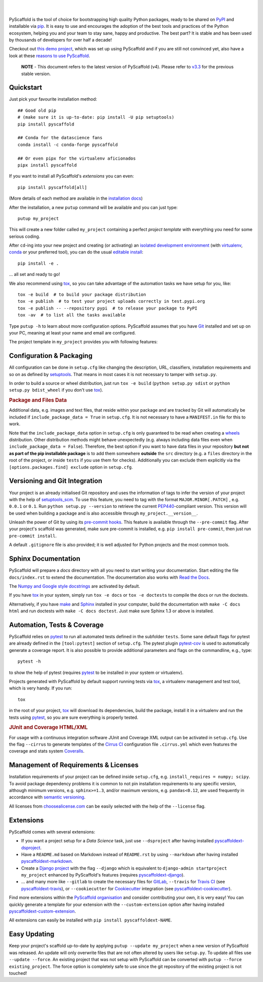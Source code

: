 .. image:: https://api.cirrus-ci.com/github/pyscaffold/pyscaffold.svg?branch=master
    :alt: Built Status
    :target: https://cirrus-ci.com/github/pyscaffold/pyscaffold
.. image:: https://readthedocs.org/projects/pyscaffold/badge/?version=latest
    :alt: ReadTheDocs
    :target: https://pyscaffold.org/en/latest
.. image:: https://img.shields.io/coveralls/github/pyscaffold/pyscaffold/master.svg
    :alt: Coveralls
    :target: https://coveralls.io/r/pyscaffold/pyscaffold
.. image:: https://img.shields.io/pypi/v/pyscaffold.svg
    :alt: PyPI-Server
    :target: https://pypi.org/project/pyscaffold/
.. image:: https://img.shields.io/conda/vn/conda-forge/pyscaffold.svg
    :alt: Conda-Forge
    :target: https://anaconda.org/conda-forge/pyscaffold
.. image:: https://pepy.tech/badge/pyscaffold/month
    :alt: Monthly Downloads
    :target: https://pepy.tech/project/pyscaffold
.. image:: https://img.shields.io/twitter/url/http/shields.io.svg?style=social&label=Follow
    :alt: Twitter
    :target: https://twitter.com/pyscaffold

|

.. image:: https://pyscaffold.org/en/latest/_images/logo.png
    :height: 512px
    :width: 512px
    :scale: 60 %
    :alt: PyScaffold logo
    :align: center

|

PyScaffold is the tool of choice for bootstrapping high quality Python
packages, ready to be shared on PyPI_ and installable via pip_.
It is easy to use and encourages the adoption of the best tools and
practices of the Python ecosystem, helping you and your team
to stay sane, happy and productive. The best part? It is stable and has been used
by thousands of developers for over half a decade!

Checkout out `this demo project`_, which was set up using PyScaffold and
if you are still not convinced yet, also have a look at these `reasons to use PyScaffold`_.


    **NOTE** - This document refers to the latest version of PyScaffold (v4).
    Please refer to `v3.3`_ for the previous stable version.


Quickstart
==========

Just pick your favourite installation method::

    ## Good old pip
    # (make sure it is up-to-date: pip install -U pip setuptools)
    pip install pyscaffold

    ## Conda for the datascience fans
    conda install -c conda-forge pyscaffold

    ## Or even pipx for the virtualenv aficionados
    pipx install pyscaffold

If you want to install all PyScaffold's *extensions* you can even::

    pip install pyscaffold[all]

(More details of each method are available in the `installation docs`_)

After the installation, a new ``putup`` command will be available and you can just type::

    putup my_project

This will create a new folder called ``my_project`` containing a perfect *project
template* with everything you need for some serious coding.

After ``cd``-ing into your new project and creating (or activating) an `isolated
development environment`_ (with virtualenv_, conda_ or your preferred tool),
you can do the usual `editable install`_::

    pip install -e .

… all set and ready to go!

We also recommend using tox_, so you can take advantage of the automation tasks
we have setup for you, like::

   tox -e build  # to build your package distribution
   tox -e publish  # to test your project uploads correctly in test.pypi.org
   tox -e publish -- --repository pypi  # to release your package to PyPI
   tox -av  # to list all the tasks available

Type ``putup -h`` to learn about more configuration options. PyScaffold assumes
that you have Git_ installed and set up on your PC,
meaning at least your name and email are configured.

The project template in ``my_project`` provides you with following features:


Configuration & Packaging
=========================

All configuration can be done in ``setup.cfg`` like changing the description,
URL, classifiers, installation requirements and so on as defined by setuptools_.
That means in most cases it is not necessary to tamper with ``setup.py``.

In order to build a source or wheel distribution, just run
``tox -e build`` (``python setup.py sdist`` or ``python setup.py bdist_wheel``
if you don't use tox_).

.. rubric:: Package and Files Data

Additional data, e.g. images and text files, that reside within your package and
are tracked by Git will automatically be included
if ``include_package_data = True`` in ``setup.cfg``.
It is not necessary to have a ``MANIFEST.in`` file for this to work.

Note that the ``include_package_data`` option in ``setup.cfg`` is only
guaranteed to be read when creating a `wheels`_ distribution. Other distribution methods might
behave unexpectedly (e.g. always including data files even when
``include_package_data = False``). Therefore, the best option if you want to have
data files in your repository **but not as part of the pip installable package**
is to add them somewhere **outside** the ``src`` directory (e.g. a ``files``
directory in the root of the project, or inside ``tests`` if you use them for
checks). Additionally you can exclude them explicitly via the
``[options.packages.find] exclude`` option in ``setup.cfg``.


Versioning and Git Integration
==============================

Your project is an already initialised Git repository and uses
the information of tags to infer the version of your project with the help of
setuptools_scm_.
To use this feature, you need to tag with the format ``MAJOR.MINOR[.PATCH]``
, e.g. ``0.0.1`` or ``0.1``.
Run ``python setup.py --version`` to retrieve the current PEP440_-compliant
version.
This version will be used when building a package and is also accessible
through ``my_project.__version__``.

Unleash the power of Git by using its `pre-commit hooks`_. This feature is
available through the ``--pre-commit`` flag. After your project's scaffold
was generated, make sure pre-commit is installed, e.g. ``pip install pre-commit``,
then just run ``pre-commit install``.

A default ``.gitignore`` file is also provided; it is
well adjusted for Python projects and the most common tools.


Sphinx Documentation
====================

PyScaffold will prepare a `docs` directory with all you need to start writing
your documentation.
Start editing the file ``docs/index.rst`` to extend the documentation.
The documentation also works with `Read the Docs`_.

The `Numpy and Google style docstrings`_ are activated by default.

If you have `tox`_ in your system, simply run ``tox -e docs`` or ``tox -e
doctests`` to compile the docs or run the doctests.

Alternatively, if you have `make`_ and `Sphinx`_ installed in your computer, build the
documentation with ``make -C docs html`` and run doctests with
``make -C docs doctest``. Just make sure Sphinx 1.3 or above is installed.


Automation, Tests & Coverage
============================

PyScaffold relies on `pytest`_ to run all automated tests defined in the subfolder
``tests``.  Some sane default flags for pytest are already defined in the
``[tool:pytest]`` section of ``setup.cfg``. The pytest plugin `pytest-cov`_ is used
to automatically generate a coverage report. It is also possible to provide
additional parameters and flags on the commandline, e.g., type::

    pytest -h

to show the help of pytest (requires `pytest`_ to be installed in your system
or virtualenv).

Projects generated with PyScaffold by default support running tests via `tox`_,
a virtualenv management and test tool, which is very handy. If you run::

    tox

in the root of your project, `tox`_ will download its dependencies, build the
package, install it in a virtualenv and run the tests using `pytest`_, so you
are sure everything is properly tested.


.. rubric:: JUnit and Coverage HTML/XML

For usage with a continuous integration software JUnit and Coverage XML output
can be activated in ``setup.cfg``. Use the flag ``--cirrus`` to generate
templates of the `Cirrus CI`_ configuration file ``.cirrus.yml`` which even
features the coverage and stats system `Coveralls`_.


Management of Requirements & Licenses
=====================================

Installation requirements of your project can be defined inside ``setup.cfg``,
e.g. ``install_requires = numpy; scipy``. To avoid package dependency problems
it is common to not pin installation requirements to any specific version,
although minimum versions, e.g. ``sphinx>=1.3``, and/or maximum versions, e.g.
``pandas<0.12``, are used frequently in accordance with `semantic versioning`_.

All licenses from `choosealicense.com`_ can be easily selected with the help
of the ``--license`` flag.


Extensions
==========

PyScaffold comes with several extensions:

* If you want a project setup for a *Data Science* task, just use ``--dsproject``
  after having installed `pyscaffoldext-dsproject`_.

* Have a ``README.md`` based on Markdown instead of ``README.rst`` by using
  ``--markdown`` after having installed `pyscaffoldext-markdown`_.

* Create a `Django project`_ with the flag ``--django`` which is equivalent to
  ``django-admin startproject my_project`` enhanced by PyScaffold's features
  (requires `pyscaffoldext-django`_).

* … and many more like ``--gitlab`` to create the necessary files for GitLab_,
  ``--travis`` for `Travis CI`_ (see `pyscaffoldext-travis`_), or
  ``--cookiecutter`` for Cookiecutter_ integration (see `pyscaffoldext-cookiecutter`_).

Find more extensions within the `PyScaffold organisation`_ and consider contributing your own,
it is very easy! You can quickly generate a template for your extension with the
``--custom-extension`` option after having installed `pyscaffoldext-custom-extension`_.

All extensions can easily be installed with ``pip install pyscaffoldext-NAME``.

Easy Updating
=============

Keep your project's scaffold up-to-date by applying
``putup --update my_project`` when a new version of PyScaffold was released.
An update will only overwrite files that are not often altered by users like
``setup.py``. To update all files use ``--update --force``.
An existing project that was not setup with PyScaffold can be converted with
``putup --force existing_project``. The force option is completely safe to use
since the git repository of the existing project is not touched!


.. _v3.3: https://pyscaffold.org/en/v3.3.x/
.. _PyPI: https://pypi.org/
.. _pip: https://pip.pypa.io/en/stable/
.. _this demo project: https://github.com/pyscaffold/pyscaffold-demo
.. _reasons to use PyScaffold: https://pyscaffold.org/en/latest/reasons.html
.. _installation docs: https://pyscaffold.org/en/latest/install.html
.. _isolated development environment: https://realpython.com/python-virtual-environments-a-primer/
.. also good, but sometimes medium can get on the way: https://towardsdatascience.com/virtual-environments-104c62d48c54
.. _virtualenv: https://virtualenv.pypa.io/en/stable/
.. _conda: https://docs.conda.io/en/latest/
.. _editable install: https://pip.pypa.io/en/stable/cli/pip_install/#editable-installs
.. _setuptools: https://setuptools.readthedocs.io/en/stable/userguide/declarative_config.html
.. _setuptools_scm: https://pypi.org/project/setuptools-scm/
.. _semantic versioning: https://semver.org
.. _Git: https://git-scm.com/
.. _PEP440: https://www.python.org/dev/peps/pep-0440/
.. _pre-commit hooks: https://pre-commit.com/
.. _make: https://www.gnu.org/software/make/
.. _Sphinx: https://www.sphinx-doc.org/en/master/
.. _Read the Docs: https://readthedocs.org/
.. _Numpy and Google style docstrings: https://www.sphinx-doc.org/en/master/usage/extensions/napoleon.html
.. _pytest: https://docs.pytest.org/en/stable/
.. _pytest-cov: https://github.com/pytest-dev/pytest-cov
.. _Cirrus CI: https://cirrus-ci.org/
.. _Travis CI: https://travis-ci.org/
.. _Coveralls: https://coveralls.io/
.. _tox: https://tox.readthedocs.io/en/stable/
.. _choosealicense.com: https://choosealicense.com/
.. _Django project: https://www.djangoproject.com/
.. _Cookiecutter: https://cookiecutter.readthedocs.io/en/stable/
.. _GitLab: https://about.gitlab.com/
.. _pip-tools: https://github.com/jazzband/pip-tools/
.. _pyscaffoldext-dsproject: https://github.com/pyscaffold/pyscaffoldext-dsproject
.. _pyscaffoldext-custom-extension: https://github.com/pyscaffold/pyscaffoldext-custom-extension
.. _pyscaffoldext-markdown: https://github.com/pyscaffold/pyscaffoldext-markdown
.. _pyscaffoldext-django: https://github.com/pyscaffold/pyscaffoldext-django
.. _pyscaffoldext-cookiecutter: https://github.com/pyscaffold/pyscaffoldext-cookiecutter
.. _pyscaffoldext-travis: https://github.com/pyscaffold/pyscaffoldext-travis
.. _PyScaffold organisation: https://github.com/pyscaffold/
.. _wheels: https://realpython.com/python-wheels/
